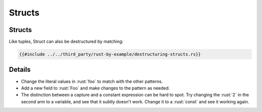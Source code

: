 =========
Structs
=========

---------
Structs
---------

Like tuples, Struct can also be destructured by matching:

.. code:: rust

   {{#include ../../third_party/rust-by-example/destructuring-structs.rs}}

---------
Details
---------

-  Change the literal values in :rust:`foo` to match with the other
   patterns.
-  Add a new field to :rust:`Foo` and make changes to the pattern as needed.
-  The distinction between a capture and a constant expression can be
   hard to spot. Try changing the :rust:`2` in the second arm to a variable,
   and see that it subtly doesn't work. Change it to a :rust:`const` and see
   it working again.
